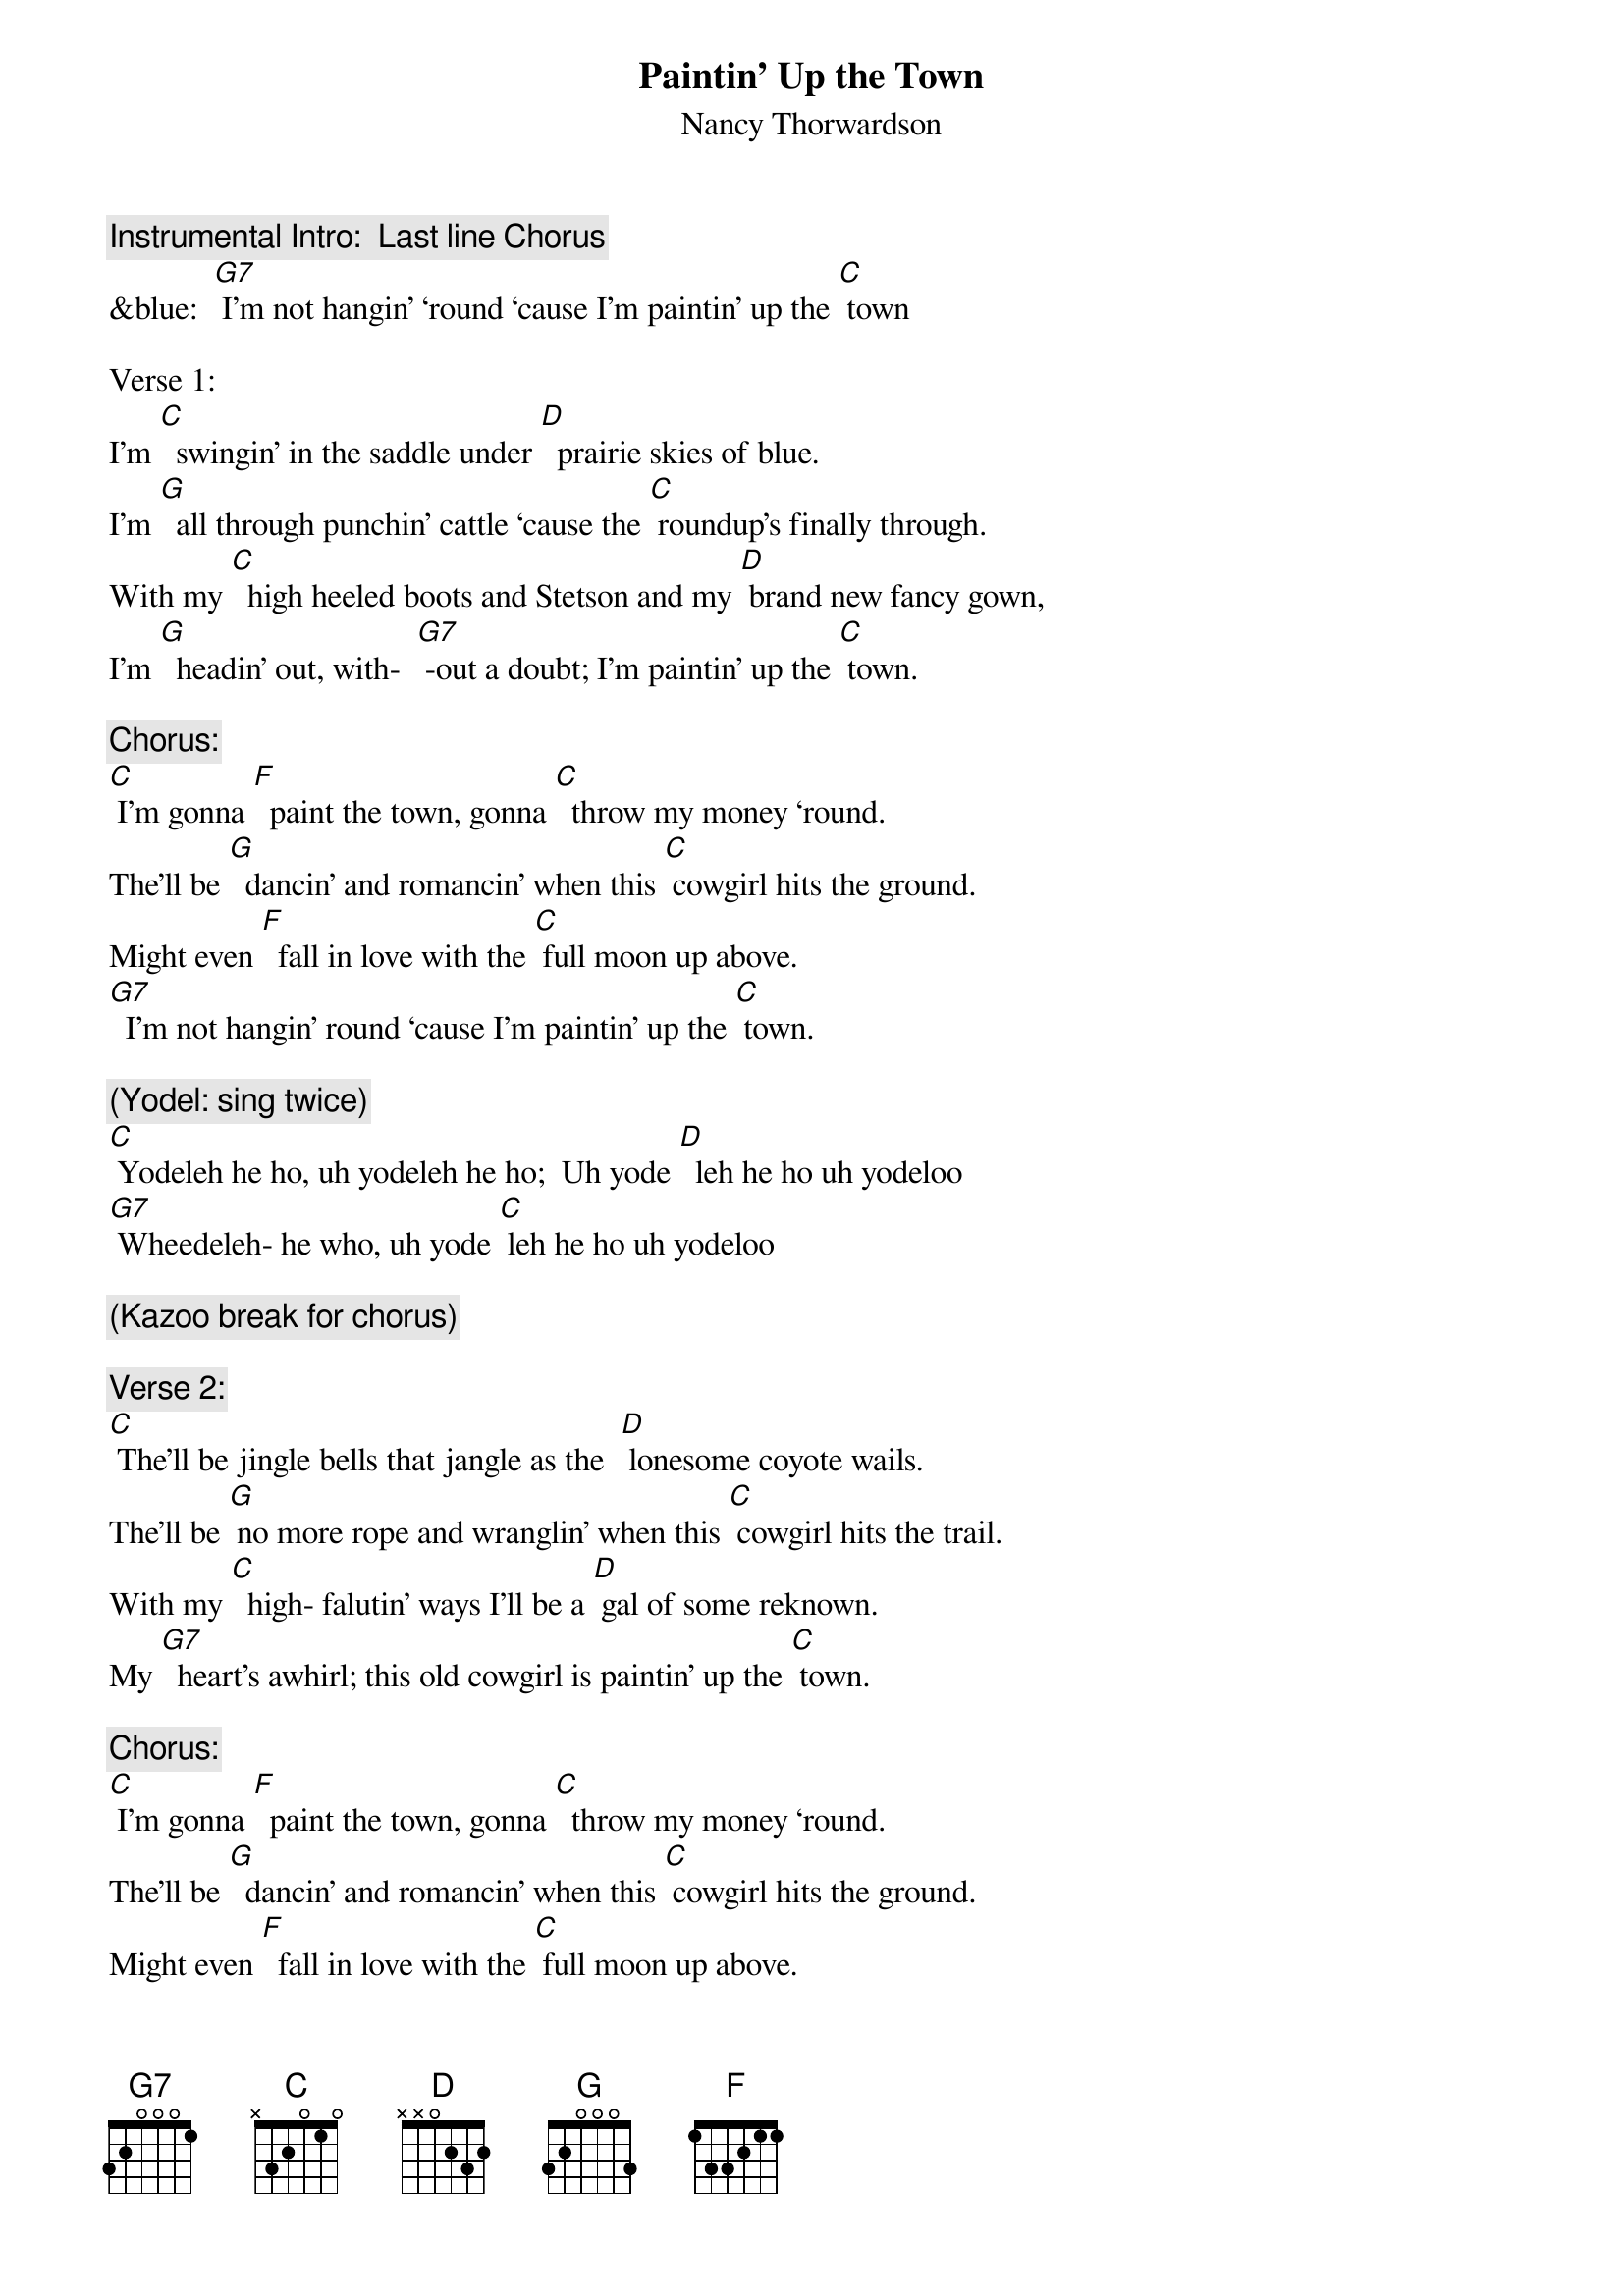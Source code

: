 {t: Paintin’ Up the Town}
{st: Nancy Thorwardson}

{c: Instrumental Intro:  Last line Chorus}
&blue:  [G7] I’m not hangin’ ‘round ‘cause I’m paintin’ up the [C] town

Verse 1:
I’m [C]  swingin’ in the saddle under [D]  prairie skies of blue.
I’m [G]  all through punchin’ cattle ‘cause the [C] roundup’s finally through.
With my [C]  high heeled boots and Stetson and my [D] brand new fancy gown,
I’m [G]  headin’ out, with-  [G7] -out a doubt; I’m paintin’ up the [C] town.

{c: Chorus:}
[C] I’m gonna [F]  paint the town, gonna [C]  throw my money ‘round.
The’ll be [G]  dancin’ and romancin’ when this [C] cowgirl hits the ground.
Might even [F]  fall in love with the [C] full moon up above.
[G7]  I’m not hangin’ round ‘cause I’m paintin’ up the [C] town.

{c: (Yodel: sing twice)}
[C] Yodeleh he ho, uh yodeleh he ho;  Uh yode [D]  leh he ho uh yodeloo
[G7] Wheedeleh- he who, uh yode [C] leh he ho uh yodeloo

{c: (Kazoo break for chorus)}

{c: Verse 2:}
[C] The’ll be jingle bells that jangle as the  [D] lonesome coyote wails.
The’ll be [G] no more rope and wranglin’ when this [C] cowgirl hits the trail.
With my [C]  high- falutin’ ways I’ll be a [D] gal of some reknown.
My [G7]  heart’s awhirl; this old cowgirl is paintin’ up the [C] town.

{c: Chorus:}
[C] I’m gonna [F]  paint the town, gonna [C]  throw my money ‘round.
The’ll be [G]  dancin’ and romancin’ when this [C] cowgirl hits the ground.
Might even [F]  fall in love with the [C] full moon up above.
[G7]  I’m not hangin’ ‘round ‘cause I’m paintin’ up the [C] town.

{c: (Yodel: sing twice)}
[C] Yodeleh he ho, uh yodeleh he ho;  uh yode- [D] - leh he ho uh yodeloo
[G7] Wheedeleh- he who, uh yode [C] leh he ho uh yodeloo

{c: (Tag 1 sing)     }
[G7]  I’m not hangin’ round ‘cause I’m   (retard)  pain-tin’  up  the  [C] town. [F]
{c: (Tag 2 chords)         }
[C]  [F] /  [C]  [F] /  [C]







